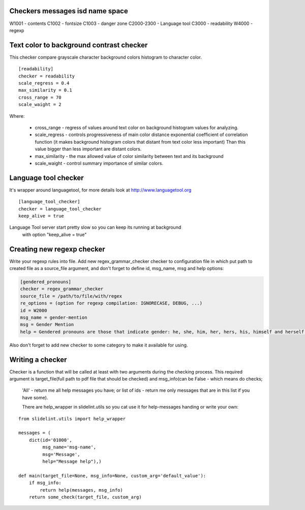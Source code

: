 Checkers messages isd name space
=================================

W1001 - contents
C1002 - fontsize
C1003 - danger zone
C2000-2300 - Language tool
C3000 - readability
W4000 - regexp


Text color to background contrast checker
=========================================

This checker compare grayscale character background colors histogram to character color.

::

    [readability]
    checker = readability
    scale_regress = 0.4
    max_similarity = 0.1
    cross_range = 70
    scale_waight = 2

Where:

    * cross_range - regress of values around text color on background histogram values for analyzing.
    * scale_regress - controls progressiveness of main color distance exponential coefficient of correlation function (it makes background histogram colors that distant from text color less important) Than this value bigger than less important are distant colors.
    * max_similarity - the max allowed value of color similarity between text and its background
    * scale_waight - control summary importance of similar colors.


Language tool checker
=====================

It's wrapper around languagetool, for more details look at http://www.languagetool.org

::

    [language_tool_checker]
    checker = language_tool_checker
    keep_alive = true

Language Tool server start pretty slow so you can keep its running at background
 with option "keep_alive = true"


Creating new regexp checker
============================

Write your regexp rules into file. Add new regex_grammar_checker checker to
configuration file in which put path to created file as a source_file argument,
and don't forget to define id, msg_name, msg and help options:

.. code-block::

    [gendered_pronouns]
    checker = regex_grammar_checker
    source_file = /path/to/file/with/regex
    re_options = (option for regexp compilation: IGNORECASE, DEBUG, ...)
    id = W2000
    msg_name = gender-mention
    msg = Gender Mention
    help = Gendered pronouns are those that indicate gender: he, she, him, her, hers, his, himself and herself. All others, like "it, "one," and "they," are gender neutral.

Also don't forget to add new checker to some category to make it available
for using.


Writing a checker
=================

Checker is a function that will be called at least with two arguments during the
checking process. This required argument is target_file(full path to pdf
file that should be checked) and msg_info(can be False - which means do checks;
 'All' - return me all help messages you have; or list of ids - return me only
 messages that are in this list if you have some).

 There are help_wrapper in slidelint.utils so you cat use it for help-messages
 handing or write your own:

::

    from slidelint.utils import help_wrapper

    messages = (
        dict(id='01000',
             msg_name='msg-name',
             msg='Message',
             help="Message help"),)

    def main(target_file=None, msg_info=None, custom_arg='default_value'):
        if msg_info:
            return help(messages, msg_info)
        return some_check(target_file, custom_arg)


